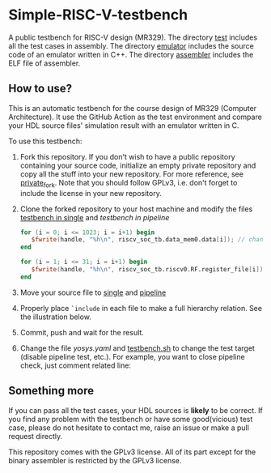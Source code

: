 * Simple-RISC-V-testbench
A public testbench for RISC-V design (MR329). The directory [[./test/][test]]
includes all the test cases in assembly. The directory [[./emulator/][emulator]]
includes the source code of an emulator written in C++. The directory
[[./assembler/][assembler]] includes the ELF file of assembler.
** How to use?
This is an automatic testbench for the course design of MR329
(Computer Architecture). It use the GitHub Action as the test
environment and compare your HDL source files' simulation result with
an emulator written in C.

To use this testbench:
   1. Fork this repository. If you don't wish to have a public
      repository containing your source code, initialize an empty
      private repository and copy all the stuff into your new
      repository. For more reference, see [[https://gist.github.com/0xjac/85097472043b697ab57ba1b1c7530274][private_fork]]. Note that you
      should follow GPLv3, i.e. don't forget to include the license in
      your new repository.
   2. Clone the forked repository to your host machine and modify the
      files [[./single/riscv_soc_tb.v][testbench in single]] and [[pipeline/riscv_soc_tb.v][testbench in pipeline]]
      #+BEGIN_SRC verilog
         for (i = 0; i <= 1023; i = i+1) begin
            $fwrite(handle, "%h\n", riscv_soc_tb.data_mem0.data[i]); // change the riscv_soc_tb.data_mem0.data[i] to the instance of your data memory
         end
      #+END_SRC

      #+BEGIN_SRC verilog
      for (i = 1; i <= 31; i = i+1) begin
         $fwrite(handle, "%h\n", riscv_soc_tb.riscv0.RF.register_file[i]); // change the riscv_soc_tb.riscv0.RF.register_file[i] to the instance of your register file
      end
      #+END_SRC
   3. Move your source file to [[./single/][single]] and [[./pipeline/][pipeline]]
   4. Properly place =`include= in each file to make a full hierarchy
      relation. See the illustration below.
   5. Commit, push and wait for the result.
   6. Change the file [[.github/workflows/yosys.yaml][yosys.yaml]] and [[./testbench.sh][testbench.sh]] to change the test
      target (disable pipeline test, etc.).  For example, you want to
      close pipeline check, just comment related line:

   #+DOWNLOADED: screenshot @ 2020-12-18 22:31:32
   [[file:Simple-RISC-V-testbench/2020-12-18_22-31-32_screenshot.png]]
#+DOWNLOADED: screenshot @ 2020-12-18 23:05:14
[[file:Simple-RISC-V-testbench/2020-12-18_23-05-14_screenshot.png]]

#+DOWNLOADED: screenshot @ 2020-12-18 23:05:40
[[file:Simple-RISC-V-testbench/2020-12-18_23-05-40_screenshot.png]]


** Something more
   If you can pass all the test cases, your HDL sources is *likely* to
   be correct. If you find any problem with the testbench or have some
   good(vicious) test case, please do not hesitate to contact me,
   raise an issue or make a pull request directly.

   This repository comes with the GPLv3 license. All of its part
   except for the binary assembler is restricted by the GPLv3 license.
